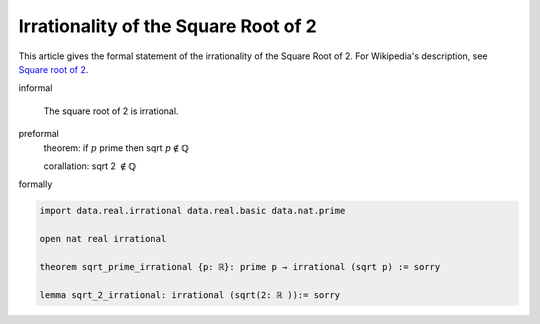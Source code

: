 Irrationality of the Square Root of 2
-------------------------------------

This article gives the formal statement of the irrationality of the
Square Root of 2.  For Wikipedia's description, see `Square root of 2
<https://en.wikipedia.org/wiki/Square_root_of_2>`_.

informal

  The square root of 2 is irrational.

preformal
  theorem: if :math:`p` prime then sqrt :math:`p \notin \mathbb{Q}`

  corallation: sqrt 2 :math:`\notin \mathbb{Q}`

formally

.. code-block:: lean

  import data.real.irrational data.real.basic data.nat.prime

  open nat real irrational

  theorem sqrt_prime_irrational {p: ℝ}: prime p → irrational (sqrt p) := sorry

  lemma sqrt_2_irrational: irrational (sqrt(2: ℝ )):= sorry

  

